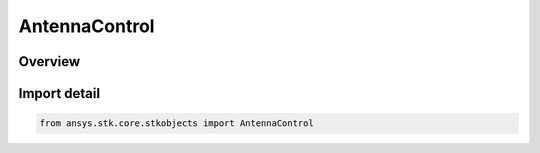 AntennaControl
==============

.. py:class:: ansys.stk.core.stkobjects.AntennaControl

   Bases: :py:class:`~ansys.stk.core.stkobjects.IAntennaControl`

   Class defining the properties for a antenna control.

.. py:currentmodule:: AntennaControl

Overview
--------


Import detail
-------------

.. code-block:: python

    from ansys.stk.core.stkobjects import AntennaControl



